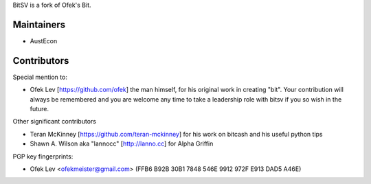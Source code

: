BitSV is a fork of Ofek's Bit.

Maintainers
-----------

- AustEcon

Contributors
------------

Special mention to:

- Ofek Lev [https://github.com/ofek] the man himself, for his original work in creating "bit". Your contribution will always be remembered and you are welcome any time to take a leadership role with bitsv if you so wish in the future.


Other significant contributors

- Teran McKinney [https://github.com/teran-mckinney] for his work on bitcash and his useful python tips
- Shawn A. Wilson aka "lannocc" [http://lanno.cc] for Alpha Griffin

PGP key fingerprints:

- Ofek Lev <ofekmeister@gmail.com> (FFB6 B92B 30B1 7848 546E 9912 972F E913 DAD5 A46E)

